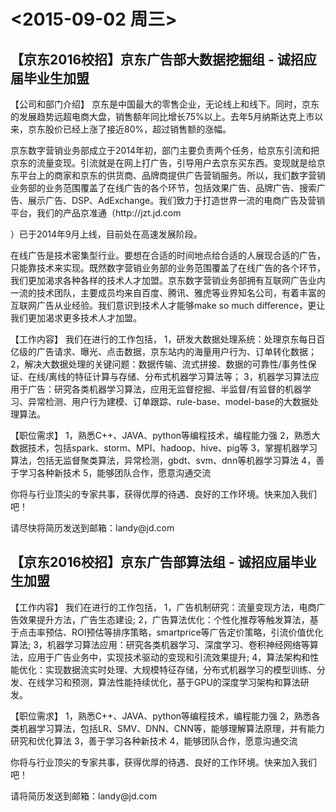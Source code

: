 * <2015-09-02 周三> 
** 【京东2016校招】京东广告部大数据挖掘组 - 诚招应届毕业生加盟 
【公司和部门介绍】 
京东是中国最大的零售企业，无论线上和线下。同时，京东的发展趋势远超电商大盘，销售额年同比增长75%以上。去年5月纳斯达克上市以来，京东股价已经上涨了接近80%，超过销售额的涨幅。 

京东数字营销业务部成立于2014年初，部门主要负责两个任务，给京东引流和把京东的流量变现。引流就是在网上打广告，引导用户去京东买东西。变现就是给京东平台上的商家和京东的供货商、品牌商提供广告营销服务。所以，我们数字营销业务部的业务范围覆盖了在线广告的各个环节，包括效果广告、品牌广告、搜索广告、展示广告、DSP、AdExchange。我们致力于打造世界一流的电商广告及营销平台，我们的产品京准通（http://jzt.jd.com 

 

）已于2014年9月上线，目前处在高速发展阶段。 

在线广告是技术密集型行业。要想在合适的时间地点给合适的人展现合适的广告，只能靠技术来实现。既然数字营销业务部的业务范围覆盖了在线广告的各个环节，我们更加渴求各种各样的技术人才加盟。京东数字营销业务部拥有互联网广告业内一流的技术团队，主要成员均来自百度、腾讯、雅虎等业界知名公司，有着丰富的互联网广告从业经验。我们意识到技术人才能够make so much difference，更让我们更加渴求更多技术人才加盟。 

【工作内容】 
我们在进行的工作包括， 
1，研发大数据处理系统：处理京东每日百亿级的广告请求、曝光、点击数据，京东站内的海量用户行为、订单转化数据； 
2，解决大数据处理的关键问题：数据传输、流式拼接、数据的可靠性/事务性保证、在线/离线的特征计算与存储、分布式机器学习算法等； 
3，机器学习算法应用于广告：研究各类机器学习算法，应用无监督挖掘、半监督/有监督的机器学习、异常检测、用户行为建模、订单跟踪、rule-base、model-base的大数据处理算法。 

【职位需求】 
1，熟悉C++、JAVA、python等编程技术，编程能力强 
2，熟悉大数据技术，包括spark、storm、MPI、hadoop、hive、pig等 
3，掌握机器学习算法，包括无监督聚类算法，异常检测，gbdt、svm、dnn等机器学习算法 
4，善于学习各种新技术 
5，能够团队合作，愿意沟通交流 

你将与行业顶尖的专家共事，获得优厚的待遇、良好的工作环境。快来加入我们吧！ 

请尽快将简历发送到邮箱：landy@jd.com 
** 【京东2016校招】京东广告部算法组 - 诚招应届毕业生加盟
【工作内容】 
我们在进行的工作包括， 
1，广告机制研究：流量变现方法，电商广告效果提升方法，广告生态建设;  
2，广告算法优化：个性化推荐等触发算法，基于点击率预估、ROI预估等排序策略，smartprice等广告定价策略，引流价值优化算法;  
3，机器学习算法应用：研究各类机器学习、深度学习、卷积神经网络等算法，应用于广告业务中，实现技术驱动的变现和引流效果提升;  
4，算法架构和性能优化：实现数据流实时处理、大规模特征存储，分布式机器学习的模型训练、分发、在线学习和预测，算法性能持续优化，基于GPU的深度学习架构和算法研发。 

【职位需求】 
1，熟悉C++、JAVA、python等编程技术，编程能力强 
2，熟悉各类机器学习算法，包括LR、SMV、DNN、CNN等，能够理解算法原理，并有能力研究和优化算法 
3，善于学习各种新技术 
4，能够团队合作，愿意沟通交流 

你将与行业顶尖的专家共事，获得优厚的待遇、良好的工作环境。快来加入我们吧！ 

请将简历发送到邮箱：landy@jd.com 
